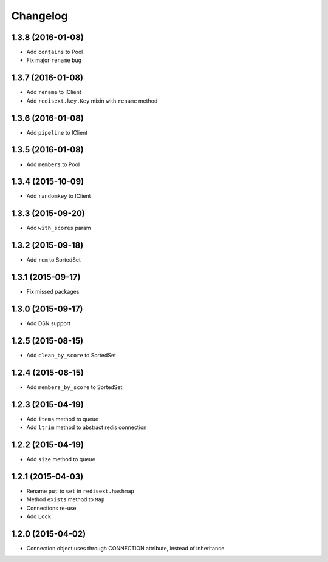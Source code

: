 .. :changelog:

Changelog
---------

1.3.8 (2016-01-08)
++++++++++++++++++

- Add ``contains`` to Pool
- Fix major ``rename`` bug

1.3.7 (2016-01-08)
++++++++++++++++++

- Add ``rename`` to IClient
- Add ``redisext.key.Key`` mixin with ``rename`` method

1.3.6 (2016-01-08)
++++++++++++++++++

- Add ``pipeline`` to IClient

1.3.5 (2016-01-08)
++++++++++++++++++

- Add ``members`` to Pool

1.3.4 (2015-10-09)
++++++++++++++++++

- Add ``randomkey`` to IClient


1.3.3 (2015-09-20)
++++++++++++++++++

- Add ``with_scores`` param

1.3.2 (2015-09-18)
++++++++++++++++++

- Add ``rem`` to SortedSet

1.3.1 (2015-09-17)
++++++++++++++++++

- Fix missed packages

1.3.0 (2015-09-17)
++++++++++++++++++

- Add DSN support

1.2.5 (2015-08-15)
++++++++++++++++++

- Add ``clean_by_score`` to SortedSet


1.2.4 (2015-08-15)
++++++++++++++++++

- Add ``members_by_score`` to SortedSet

1.2.3 (2015-04-19)
++++++++++++++++++

- Add ``items`` method to queue
- Add ``ltrim`` method to abstract redis connection

1.2.2 (2015-04-19)
++++++++++++++++++

- Add ``size`` method to queue

1.2.1 (2015-04-03)
++++++++++++++++++

- Rename ``put`` to ``set`` in ``redisext.hashmap``
- Method ``exists`` method to ``Map``
- Connections re-use
- Add ``Lock``

1.2.0 (2015-04-02)
++++++++++++++++++

- Connection object uses through CONNECTION attribute, instead of inheritance
